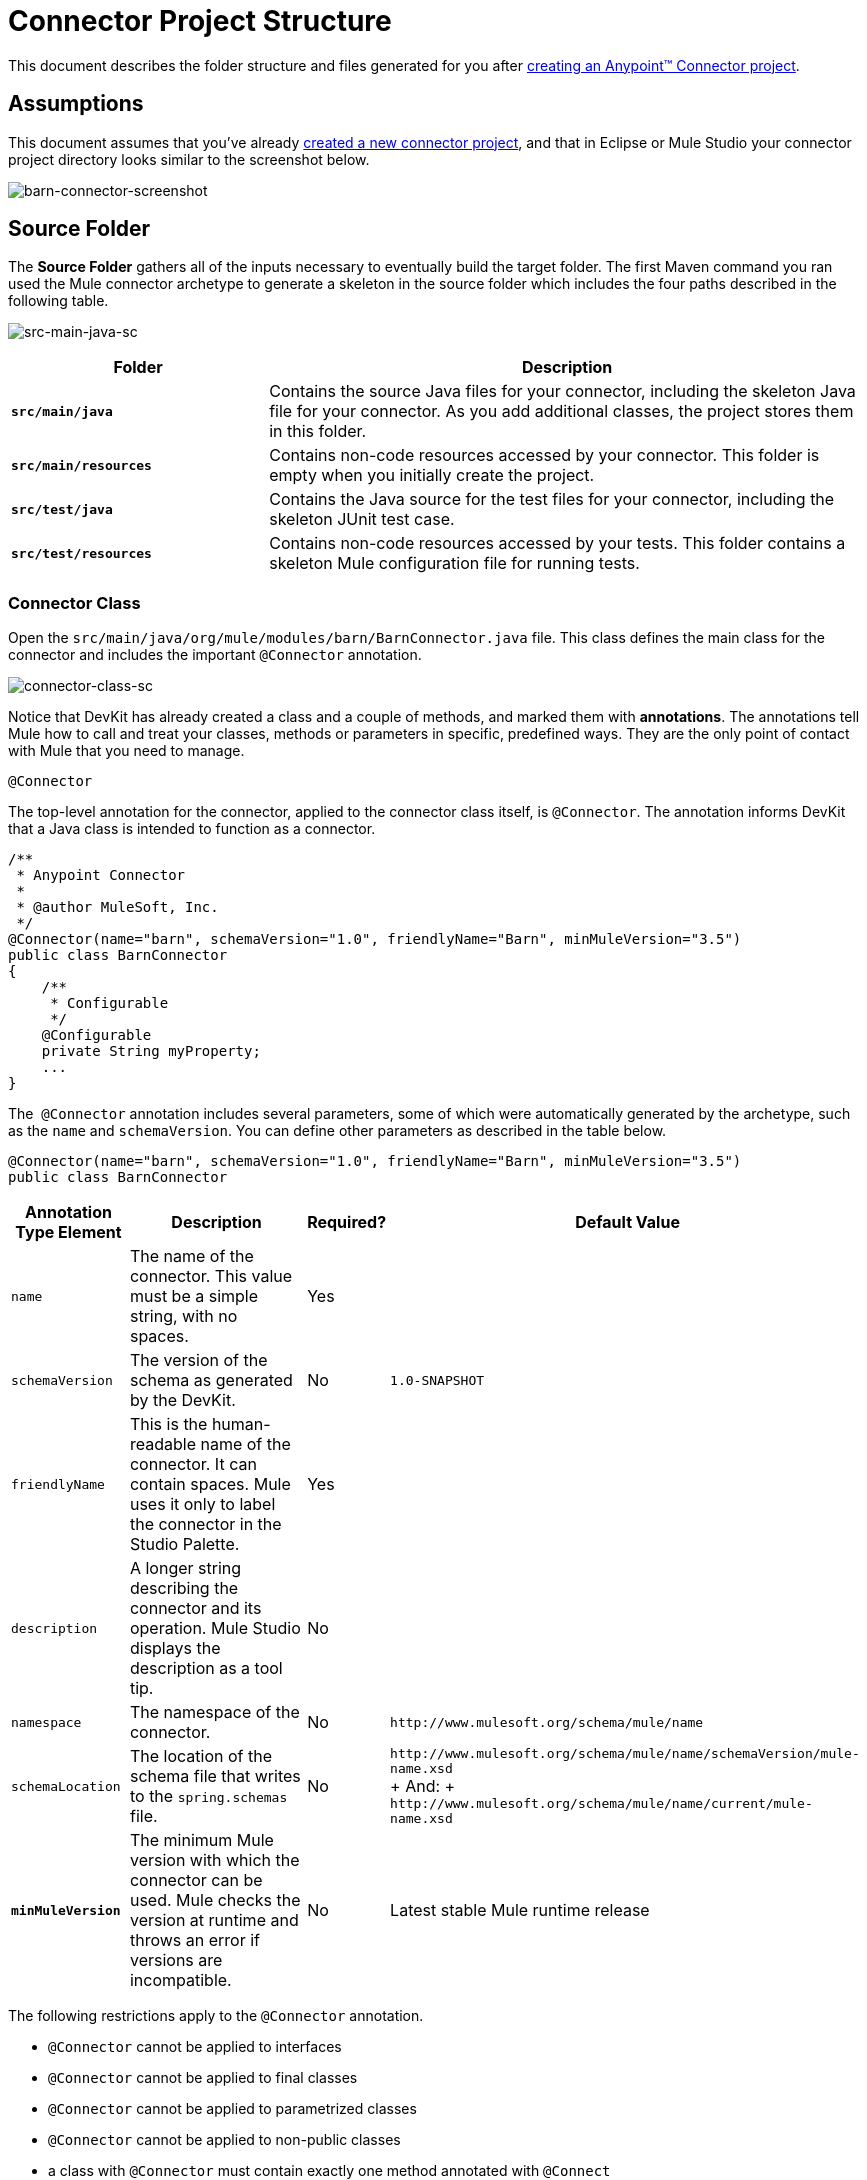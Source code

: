 = Connector Project Structure

This document describes the folder structure and files generated for you after link:/anypoint-connector-devkit/v/3.5/creating-an-anypoint-connector-project[creating an Anypoint™ Connector project].

== Assumptions

This document assumes that you've already link:/anypoint-connector-devkit/v/3.5/creating-an-anypoint-connector-project[created a new connector project], and that in Eclipse or Mule Studio your connector project directory looks similar to the screenshot below.

image:barn-connector-screenshot.png[barn-connector-screenshot]

== Source Folder

The *Source Folder* gathers all of the inputs necessary to eventually build the target folder. The first Maven command you ran used the Mule connector archetype to generate a skeleton in the source folder which includes the four paths described in the following table.

image:src-main-java-sc.png[src-main-java-sc]

[%header,cols="30s,70a"]
|===
|Folder |Description
|`src/main/java` |Contains the source Java files for your connector, including the skeleton Java file for your connector. As you add additional classes, the project stores them in this folder.
|`src/main/resources` |Contains non-code resources accessed by your connector. This folder is empty when you initially create the project.
|`src/test/java` |Contains the Java source for the test files for your connector, including the skeleton JUnit test case.
|`src/test/resources` |Contains non-code resources accessed by your tests. This folder contains a skeleton Mule configuration file for running tests.
|===

=== Connector Class

Open the `src/main/java/org/mule/modules/barn/BarnConnector.java` file. This class defines the main class for the connector and includes the important `@Connector` annotation. 

image:connector-class-sc.png[connector-class-sc]

Notice that DevKit has already created a class and a couple of methods, and marked them with *annotations*. The annotations tell Mule how to call and treat your classes, methods or parameters in specific, predefined ways. They are the only point of contact with Mule that you need to manage.

`@Connector`

The top-level annotation for the connector, applied to the connector class itself, is `@Connector`. The annotation informs DevKit that a Java class is intended to function as a connector.

[source, code, linenums]
----
/**
 * Anypoint Connector
 *
 * @author MuleSoft, Inc.
 */
@Connector(name="barn", schemaVersion="1.0", friendlyName="Barn", minMuleVersion="3.5")
public class BarnConnector
{
    /**
     * Configurable
     */
    @Configurable
    private String myProperty;
    ... 
}
----


The  `@Connector` annotation includes several parameters, some of which were automatically generated by the archetype, such as the `name` and `schemaVersion`. You can define other parameters as described in the table below.

[source, java, linenums]
----
@Connector(name="barn", schemaVersion="1.0", friendlyName="Barn", minMuleVersion="3.5")
public class BarnConnector
----

[%header%autowidth.spread]
|===
|Annotation Type Element |Description |Required? |Default Value
|`name` |The name of the connector. This value must be a simple string, with no spaces.  |Yes| 
|`schemaVersion` |The version of the schema as generated by the DevKit. |No|`1.0-SNAPSHOT`
|`friendlyName` |This is the human-readable name of the connector. It can contain spaces. Mule uses it only to label the connector in the Studio Palette. |Yes| 
|`description` |A longer string describing the connector and its operation. Mule Studio displays the description as a tool tip. |No| 
|`namespace` |The namespace of the connector. |No|`+http://www.mulesoft.org/schema/mule/name+`
|`schemaLocation` |The location of the schema file that writes to the `spring.schemas` file. |No |`+http://www.mulesoft.org/schema/mule/name/schemaVersion/mule-name.xsd+` +
+
And:
+
`+http://www.mulesoft.org/schema/mule/name/current/mule-name.xsd+`
|*`minMuleVersion`* |The minimum Mule version with which the connector can be used. Mule checks the version at runtime and throws an error if versions are incompatible. |No |Latest stable Mule runtime release
|===

The following restrictions apply to the `@Connector` annotation.  

* `@Connector` cannot be applied to interfaces
* `@Connector` cannot be applied to final classes
* `@Connector` cannot be applied to parametrized classes
* `@Connector` cannot be applied to non-public classes
* a class with `@Connector` must contain exactly one method annotated with `@Connect`
* a class with `@Connector` must contain exactly one method annotated with `@Disconnect` +

== Connector Tests

Open the `src/test/java/org/mule/modules/barn/BarnConnectorTest.java` file.

image:test-java-sc.png[test-java-sc]

Notice that DevKit has created a class, a couple of methods, and a configurable property, and marked them all with annotations. Within the methods of this class, you can write your own tests tailored to your testing needs. These tests are evaluated every time you compile your code. You can also run these tests without building your connector by running the following Maven command from the console.

[source, code, linenums]
----
mvn test
----

For more details on developing tests for your connector, see link:/anypoint-connector-devkit/v/3.5/developing-devkit-connector-tests[Developing DevKit Connector Tests].

== POM file

Based on the archetype used to create the project, Maven generates the project object model (POM) file. Maven uses the `pom.xml` file to keep track of all dependencies needed to build a project, including the dependencies' version number and location. You may have to add items to the POM file during the connector development process in order to pull in additional libraries and add steps to the build process.

image:pom-sc.png[pom-sc]

For more details on the role of the POM file, see link:http://maven.apache.org/pom.html[the POM Reference at maven.apache.org].

== Icons Folder

The icons folder contains the visuals that Mule Studio uses to represent your connector both on the palette and on the canvas. You can easily swap these files with others of your choice. You can also link:/anypoint-connector-devkit/v/3.5/defining-connector-attributes#customizing-attributes-look-and-feel[modify the folder] from which Mule fetches them.

image:icons-sc.png[icons-sc]

== License and README Files

Should you decide to share your connector with the Mule Community, your project includes a basic license agreement, which you are link:/anypoint-connector-devkit/v/3.5/packaging-your-connector-for-release[free to change]. Use the `README` file to provide users with initial information about the connector. It is recommended that you also create a `CHANGELOG.md` file to expose release notes. These files are written in link:https://help.github.com/articles/about-writing-and-formatting-on-github/[Github-Flavored Markdown] format `(.md)`.

image:connector_license.png[connector_license]

== Target Folder

When the build process completes successfully, and if all the tests defined in the `test` folder pass, the Maven build process creates several artifacts in the target folder. 

image:target-sc.png[target-sc]

If you ran a build process and don't see this folder in the Package Explorer, right-click the project name, then select *Refresh* to view the following new elements:

image:updated-target-sc.png[updated-target-sc]

* `barn-connector-1.0-SNAPSHOT.jar`, the connector JAR
* `barn-connector-1.0-SNAPSHOT.zip`, the Mule plugin which you can drop into the `plugins` directory in Mule standalone
* `UpdateSite.zip`,  the file that you (or anyone who wants to use the connector) can import into Mule Studio to install or update the connector.

You can also generate the documentation by right-clicking the project, then selecting *Anypoint Connector* > *Preview Documentation*. If you do so, the target folder  also contains the apidocs. These are auto-generated installation instructions, Javadoc, and Mule API docs for your connector.

image:apidocs-sc.png[apidocs-sc] +

== Reference Documentation

The build also auto-generates Javadocs for your connector. The skeleton files that Maven generates already include placeholder comments (enclosed between `/**` and `*/`) which you can update further. As you add functionality to your connector, be sure to rigorously add JavaDoc annotations to your code as Mule automatically incorporates the annotations into the auto-generated documentation during the build process.

[source, code, linenums]
----
/**
 * Custom processor that places an animal in the barn.
 *
 * {@sample.xml ../../../doc/barn-connector.xml.sample barn:putInBarn}
 *
 * @param animal Name of the animal to be place in the barn
 * @return returns processed message
 */
@Processor 
public String putInBarn(String animal) {
    return animal + " has been placed in the barn";
}
----

To preview this documentation, open `target/apidocs/index.html` in your web browser.

image:doc-index-sc.png[doc-index-sc]

=== Documentation Best Practices

DevKit enforces commenting your code. For every method you write, add a corresponding comment section so that your connector's functionality is documented as soon as you build it. In these comment sections, list every parameter and every output of the method with the annotations `@param` and `@return`.

Notice, in the example below, that DevKit pulled the `@param` and `@return` content from the example code above into the Javadoc, automatically organizing it, formatting it, and including additional standard content. 

image:method-doc-sc.png[method-doc-sc]

== See Also

* *NEXT:* Continue to link:/anypoint-connector-devkit/v/3.5/authentication[Choose and Implement your Authentication] method for your API.
